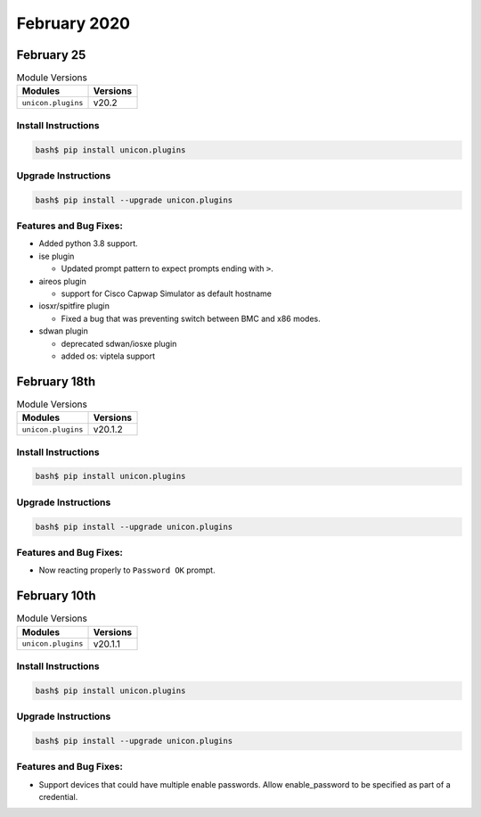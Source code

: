 February 2020
=============

February 25
-------------

.. csv-table:: Module Versions
    :header: "Modules", "Versions"

        ``unicon.plugins``, v20.2


Install Instructions
^^^^^^^^^^^^^^^^^^^^

.. code-block:: bash

    bash$ pip install unicon.plugins


Upgrade Instructions
^^^^^^^^^^^^^^^^^^^^

.. code-block:: bash

    bash$ pip install --upgrade unicon.plugins


Features and Bug Fixes:
^^^^^^^^^^^^^^^^^^^^^^^

- Added python 3.8 support.

- ise plugin

  - Updated prompt pattern to expect prompts ending with ``>``.

- aireos plugin

  - support for Cisco Capwap Simulator as default hostname

- iosxr/spitfire plugin

  - Fixed a bug that was preventing switch between BMC and x86 modes.

- sdwan plugin

  - deprecated sdwan/iosxe plugin
  - added os: viptela support

February 18th
-------------

.. csv-table:: Module Versions
    :header: "Modules", "Versions"

        ``unicon.plugins``, v20.1.2


Install Instructions
^^^^^^^^^^^^^^^^^^^^

.. code-block:: bash

    bash$ pip install unicon.plugins


Upgrade Instructions
^^^^^^^^^^^^^^^^^^^^

.. code-block:: bash

    bash$ pip install --upgrade unicon.plugins


Features and Bug Fixes:
^^^^^^^^^^^^^^^^^^^^^^^

- Now reacting properly to ``Password OK`` prompt.

February 10th
-------------

.. csv-table:: Module Versions
    :header: "Modules", "Versions"

        ``unicon.plugins``, v20.1.1


Install Instructions
^^^^^^^^^^^^^^^^^^^^

.. code-block:: bash

    bash$ pip install unicon.plugins


Upgrade Instructions
^^^^^^^^^^^^^^^^^^^^

.. code-block:: bash

    bash$ pip install --upgrade unicon.plugins


Features and Bug Fixes:
^^^^^^^^^^^^^^^^^^^^^^^

- Support devices that could have multiple enable passwords.  
  Allow enable_password to be specified as part of a credential.

